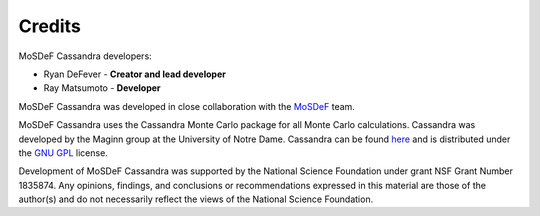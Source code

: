 Credits
=======

MoSDeF Cassandra developers:

* Ryan DeFever - **Creator and lead developer**
* Ray Matsumoto - **Developer**

MoSDeF Cassandra was developed in close collaboration with the
`MoSDeF <https://mosdef.org>`_ team.

MoSDeF Cassandra uses the Cassandra Monte Carlo package for all Monte Carlo
calculations. Cassandra was developed by the Maginn group at the
University of Notre Dame. Cassandra can be found
`here <https://cassandra.nd.edu/>`_  and is distributed under the
`GNU GPL <https://www.gnu.org/licenses/old-licenses/gpl-2.0.html>`_ license.


Development of MoSDeF Cassandra was supported by the National Science Foundation
under grant NSF Grant Number 1835874. Any opinions, findings, and conclusions or
recommendations expressed in this material are those of the author(s) and do
not necessarily reflect the views of the National Science Foundation.
